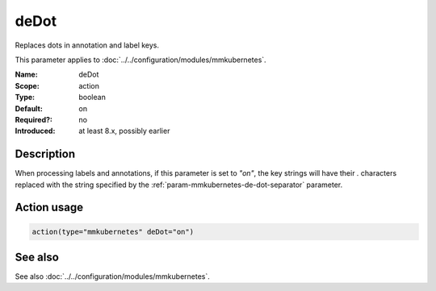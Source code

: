 .. _param-mmkubernetes-de-dot:
.. _mmkubernetes.parameter.action.de-dot:

deDot
=====

.. index::
   single: mmkubernetes; deDot
   single: deDot

.. summary-start

Replaces dots in annotation and label keys.

.. summary-end

This parameter applies to :doc:`../../configuration/modules/mmkubernetes`.

:Name: deDot
:Scope: action
:Type: boolean
:Default: on
:Required?: no
:Introduced: at least 8.x, possibly earlier

Description
-----------
When processing labels and annotations, if this parameter is set to
`"on"`, the key strings will have their `.` characters replaced with
the string specified by the :ref:`param-mmkubernetes-de-dot-separator` parameter.

Action usage
------------
.. _param-mmkubernetes-action-de-dot:
.. _mmkubernetes.parameter.action.de-dot-usage:

.. code-block:: rsyslog

   action(type="mmkubernetes" deDot="on")

See also
--------
See also :doc:`../../configuration/modules/mmkubernetes`.
